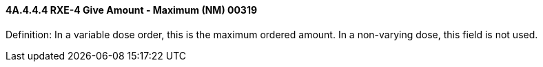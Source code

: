 ==== 4A.4.4.4 RXE-4 Give Amount - Maximum (NM) 00319

Definition: In a variable dose order, this is the maximum ordered amount. In a non-varying dose, this field is not used.

